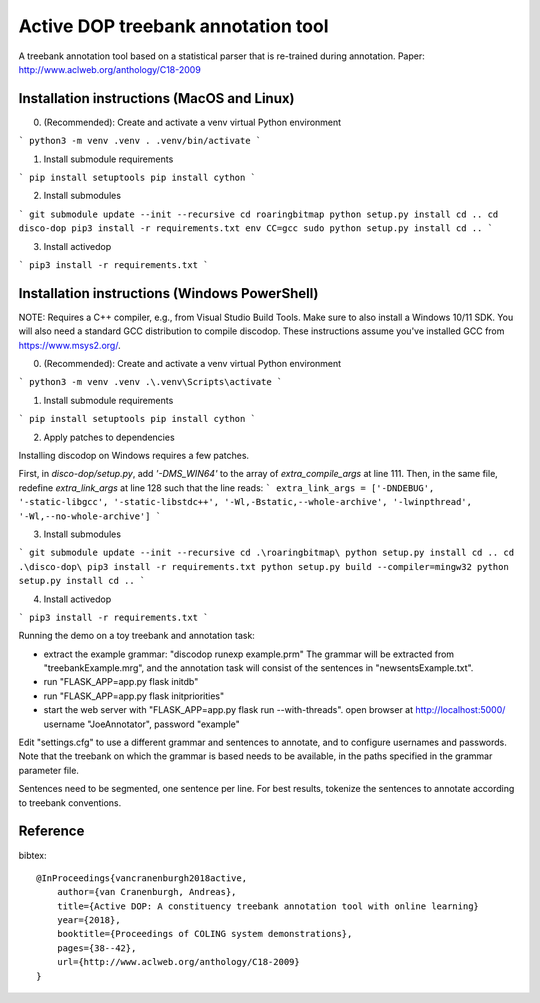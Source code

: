 Active DOP treebank annotation tool
===================================

A treebank annotation tool based on a statistical parser that is re-trained during annotation.
Paper: http://www.aclweb.org/anthology/C18-2009

.. image:: screenshot.png
   :alt: screenshot of annotation tool

Installation instructions (MacOS and Linux)
-------------------------------------------

0. (Recommended): Create and activate a venv virtual Python environment

```
python3 -m venv .venv
. .venv/bin/activate
``` 

1. Install submodule requirements

```
pip install setuptools
pip install cython
```

2. Install submodules 

```
git submodule update --init --recursive
cd roaringbitmap
python setup.py install
cd ..
cd disco-dop
pip3 install -r requirements.txt
env CC=gcc sudo python setup.py install
cd ..
```

3. Install activedop

```
pip3 install -r requirements.txt
```

Installation instructions (Windows PowerShell)
----------------------------------------------

NOTE: Requires a C++ compiler, e.g., from Visual Studio Build Tools. 
Make sure to also install a Windows 10/11 SDK.
You will also need a standard GCC distribution to compile discodop. These instructions assume you've installed GCC from https://www.msys2.org/.

0. (Recommended): Create and activate a venv virtual Python environment

```
python3 -m venv .venv
.\.venv\Scripts\activate
```

1. Install submodule requirements

```
pip install setuptools
pip install cython
```

2. Apply patches to dependencies 

Installing discodop on Windows requires a few patches. 

First, in `disco-dop/setup.py`, add `'-DMS_WIN64'` to the array of `extra_compile_args` at line 111.
Then, in the same file, redefine `extra_link_args` at line 128 such that the line reads:
```
extra_link_args = ['-DNDEBUG', '-static-libgcc', '-static-libstdc++', '-Wl,-Bstatic,--whole-archive', '-lwinpthread', '-Wl,--no-whole-archive']
```

3. Install submodules 

```
git submodule update --init --recursive
cd .\roaringbitmap\
python setup.py install
cd ..
cd .\disco-dop\
pip3 install -r requirements.txt
python setup.py build --compiler=mingw32
python setup.py install
cd ..
```

4. Install activedop

```
pip3 install -r requirements.txt
```

Running the demo on a toy treebank and annotation task:

- extract the example grammar: "discodop runexp example.prm"
  The grammar will be extracted from "treebankExample.mrg",
  and the annotation task will consist of the sentences in "newsentsExample.txt".
- run "FLASK_APP=app.py flask initdb"
- run "FLASK_APP=app.py flask initpriorities"
- start the web server with "FLASK_APP=app.py flask run --with-threads".
  open browser at http://localhost:5000/
  username "JoeAnnotator", password "example"

Edit "settings.cfg" to use a different grammar and sentences to annotate,
and to configure usernames and passwords.
Note that the treebank on which the grammar is based needs to be available,
in the paths specified in the grammar parameter file.

Sentences need to be segmented, one sentence per line. For best results,
tokenize the sentences to annotate according to treebank conventions.


Reference
---------
bibtex::

    @InProceedings{vancranenburgh2018active,
        author={van Cranenburgh, Andreas},
        title={Active DOP: A constituency treebank annotation tool with online learning}
        year={2018},
        booktitle={Proceedings of COLING system demonstrations},
        pages={38--42},
        url={http://www.aclweb.org/anthology/C18-2009}
    }

